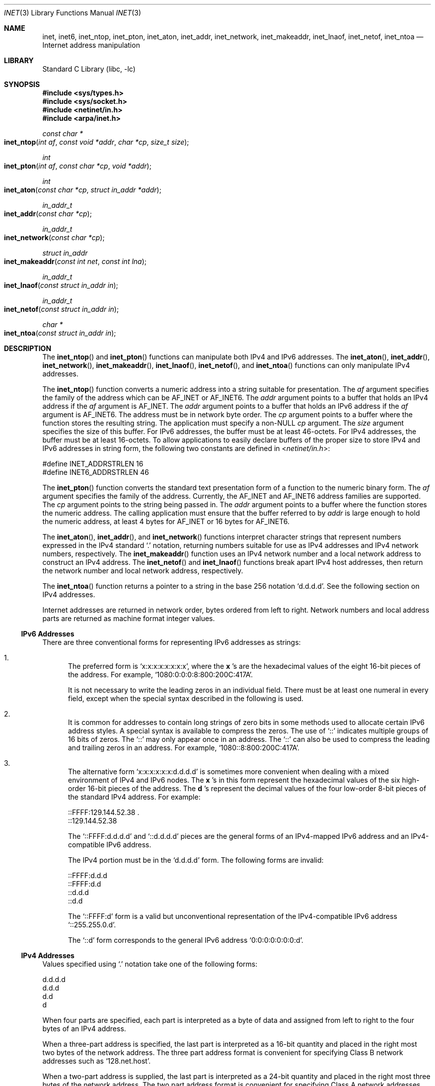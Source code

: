 .\"
.\" The contents of this file are subject to the terms of the
.\" Common Development and Distribution License (the "License").
.\" You may not use this file except in compliance with the License.
.\"
.\" You can obtain a copy of the license at usr/src/OPENSOLARIS.LICENSE
.\" or http://www.opensolaris.org/os/licensing.
.\" See the License for the specific language governing permissions
.\" and limitations under the License.
.\"
.\" When distributing Covered Code, include this CDDL HEADER in each
.\" file and include the License file at usr/src/OPENSOLARIS.LICENSE.
.\" If applicable, add the following below this CDDL HEADER, with the
.\" fields enclosed by brackets "[]" replaced with your own identifying
.\" information: Portions Copyright [yyyy] [name of copyright owner]
.\"
.\"
.\" Copyright 1989 AT&T
.\" Copyright (c) 2007, Sun Microsystems, Inc. All Rights Reserved
.\" Copyright 2018 Nexenta Systems, Inc.
.\"
.Dd July 22, 2018
.Dt INET 3
.Os
.Sh NAME
.Nm inet ,
.Nm inet6 ,
.Nm inet_ntop ,
.Nm inet_pton ,
.Nm inet_aton ,
.Nm inet_addr ,
.Nm inet_network ,
.Nm inet_makeaddr ,
.Nm inet_lnaof ,
.Nm inet_netof ,
.Nm inet_ntoa
.Nd Internet address manipulation
.Sh LIBRARY
.Lb libc
.Sh SYNOPSIS
.In sys/types.h
.In sys/socket.h
.In netinet/in.h
.In arpa/inet.h
.Ft const char *
.Fo inet_ntop
.Fa "int af"
.Fa "const void *addr"
.Fa "char *cp"
.Fa "size_t size"
.Fc
.Ft int
.Fo inet_pton
.Fa "int af"
.Fa "const char *cp"
.Fa "void *addr"
.Fc
.Ft int
.Fo inet_aton
.Fa "const char *cp"
.Fa "struct in_addr *addr"
.Fc
.Ft in_addr_t
.Fo inet_addr
.Fa "const char *cp"
.Fc
.Ft in_addr_t
.Fo inet_network
.Fa "const char *cp"
.Fc
.Ft struct in_addr
.Fo inet_makeaddr
.Fa "const int net"
.Fa "const int lna"
.Fc
.Ft in_addr_t
.Fo inet_lnaof
.Fa "const struct in_addr in"
.Fc
.Ft in_addr_t
.Fo inet_netof
.Fa "const struct in_addr in"
.Fc
.Ft char *
.Fo inet_ntoa
.Fa "const struct in_addr in"
.Fc
.Sh DESCRIPTION
The
.Fn inet_ntop
and
.Fn inet_pton
functions can manipulate both IPv4 and IPv6 addresses.
The
.Fn inet_aton ,
.Fn inet_addr ,
.Fn inet_network ,
.Fn inet_makeaddr ,
.Fn inet_lnaof ,
.Fn inet_netof ,
and
.Fn inet_ntoa
functions can only manipulate IPv4 addresses.
.Pp
The
.Fn inet_ntop
function converts a numeric address into a string suitable for presentation.
The
.Fa af
argument specifies the family of the address which can be
.Dv AF_INET
or
.Dv AF_INET6 .
The
.Fa addr
argument points to a buffer that holds an IPv4 address if the
.Fa af
argument is
.Dv AF_INET .
The
.Fa addr
argument points to a buffer that holds an IPv6 address if the
.Fa af
argument is
.Dv AF_INET6 .
The address must be in network byte order.
The
.Fa cp
argument points to a buffer where the function stores the resulting string.
The application must specify a non-NULL
.Fa cp
argument.
The
.Fa size
argument specifies the size of this buffer.
For IPv6 addresses, the buffer must be at least 46-octets.
For IPv4 addresses, the buffer must be at least 16-octets.
To allow applications to easily declare buffers of the proper size to store IPv4
and IPv6 addresses in string form, the following two constants are defined in
.In netinet/in.h :
.Bd -literal
#define INET_ADDRSTRLEN    16
#define INET6_ADDRSTRLEN   46
.Ed
.Pp
The
.Fn inet_pton
function converts the standard text presentation form of a function to the
numeric binary form.
The
.Fa af
argument specifies the family of the address.
Currently, the
.Dv AF_INET
and
.Dv AF_INET6
address families are supported.
The
.Fa cp
argument points to the string being passed in.
The
.Fa addr
argument points to a buffer where the function stores the numeric address.
The calling application must ensure that the buffer referred to by
.Fa addr
is large enough to hold the numeric address, at least 4 bytes for
.Dv AF_INET
or 16 bytes for
.Dv AF_INET6 .
.Pp
The
.Fn inet_aton ,
.Fn inet_addr ,
and
.Fn inet_network
functions interpret character strings that represent numbers expressed in the
IPv4 standard
.Ql \&.
notation, returning numbers suitable for use as IPv4 addresses and IPv4 network
numbers, respectively.
The
.Fn inet_makeaddr
function uses an IPv4 network number and a local network address to construct
an IPv4 address.
The
.Fn inet_netof
and
.Fn inet_lnaof
functions break apart IPv4 host addresses, then return the network number and
local network address, respectively.
.Pp
The
.Fn inet_ntoa
function returns a pointer to a string in the base 256 notation
.Ql d.d.d.d .
See the following section on IPv4 addresses.
.Pp
Internet addresses are returned in network order, bytes ordered from left to
right.
Network numbers and local address parts are returned as machine format integer
values.
.Ss IPv6 Addresses
There are three conventional forms for representing IPv6 addresses as strings:
.Bl -enum
.It
The preferred form is
.Ql x:x:x:x:x:x:x:x ,
where the
.Li x No 's
are the
hexadecimal values of the eight 16-bit pieces of the address.
For example,
.Ql 1080:0:0:0:8:800:200C:417A .
.Pp
It is not necessary to write the leading zeros in an individual field.
There must be at least one numeral in every field, except when the special
syntax described in the following is used.
.It
It is common for addresses to contain long strings of zero bits in some
methods used to allocate certain IPv6 address styles.
A special syntax is available to compress the zeros.
The use of
.Ql ::
indicates multiple groups of 16 bits of zeros.
The
.Ql ::
may only appear once in an address.
The
.Ql ::
can also be used to compress the leading and trailing zeros in an address.
For example,
.Ql 1080::8:800:200C:417A .
.It
The alternative form
.Ql x:x:x:x:x:x:d.d.d.d
is sometimes more convenient when dealing with a mixed environment of IPv4 and
IPv6 nodes.
The
.Li x No 's
in this form represent the hexadecimal values of the six high-order 16-bit
pieces of the address.
The
.Li d No 's
represent the decimal values of the four low-order 8-bit pieces of the standard
IPv4 address.
For example:
.Bd -literal
::FFFF:129.144.52.38 .
::129.144.52.38
.Ed
.Pp
The
.Ql ::FFFF:d.d.d.d
and
.Ql ::d.d.d.d
pieces are the general forms of an IPv4-mapped IPv6 address and an
IPv4-compatible IPv6 address.
.Pp
The IPv4 portion must be in the
.Ql d.d.d.d
form.
The following forms are invalid:
.Bd -literal
::FFFF:d.d.d
::FFFF:d.d
::d.d.d
::d.d
.Ed
.Pp
The
.Ql ::FFFF:d
form is a valid but unconventional representation of the IPv4-compatible IPv6
address
.Ql ::255.255.0.d .
.Pp
The
.Ql ::d
form corresponds to the general IPv6 address
.Ql 0:0:0:0:0:0:0:d .
.El
.Ss IPv4 Addresses
Values specified using
.Ql \&.
notation take one of the following forms:
.Bd -literal
d.d.d.d
d.d.d
d.d
d
.Ed
.Pp
When four parts are specified, each part is interpreted as a byte of data and
assigned from left to right to the four bytes of an IPv4 address.
.Pp
When a three-part address is specified, the last part is interpreted as a
16-bit quantity and placed in the right most two bytes of the network address.
The three part address format is convenient for specifying Class B network
addresses such as
.Ql 128.net.host .
.Pp
When a two-part address is supplied, the last part is interpreted as a 24-bit
quantity and placed in the right most three bytes of the network address.
The two part address format is convenient for specifying Class A network
addresses such as
.Ql net.host .
.Pp
When only one part is given, the value is stored directly in the network
address without any byte rearrangement.
.Pp
With the exception of
.Fn inet_pton ,
numbers supplied as parts in
.Ql \&.
notation may be decimal, octal, or hexadecimal, as specified in C language.
For example, a leading
.Ql 0x
or
.Ql 0X
implies hexadecimal.
A leading
.Ql 0
implies octal.
Otherwise, the number is interpreted as decimal.
.Pp
For IPv4 addresses,
.Fn inet_pton
accepts only a string in standard IPv4 dot notation
.Ql d.d.d.d .
.Pp
Each number has one to three digits with a decimal value between 0 and 255.
.Pp
The
.Fn inet_addr
function has been obsoleted by
.Fn inet_aton .
.Sh RETURN VALUES
The
.Fn inet_aton
function returns nonzero if the address is valid,
.Li 0
if the address is invalid.
.Pp
The
.Fn inet_ntop
function returns a pointer to the buffer that contains a string if the
conversion succeeds.
Otherwise,
.Dv NULL
is returned.
Upon failure,
.Va errno
is set to
.Er EAFNOSUPPORT
if the
.Fa af
argument is invalid or
.Er ENOSPC
if the size of the result buffer is inadequate.
.Pp
The
.Fn inet_pton
function returns
.Li 1
if the conversion succeeds,
.Li 0
if the input is not a valid IPv4 dotted-decimal string or a valid IPv6
address string.
The function returns
.Li -1
with
.Va errno
set to
.Er EAFNOSUPPORT
if the
.Fa af
argument is unknown.
.Pp
The value
.Dv INADDR_NONE ,
which is equivalent to
.Li (in_addr_t)(-1) ,
is returned by
.Fn inet_addr
and
.Fn inet_network
for malformed requests.
.Pp
The functions
.Fn inet_netof
and
.Fn inet_lnaof
break apart IPv4 host addresses, returning the network number and local network
address part, respectively.
.Pp
The function
.Fn inet_ntoa
returns a pointer to a string in the base 256 notation
.Ql d.d.d.d ,
described in the section on IPv4 addresses.
.Sh MT-LEVEL
.Sy Safe
.Sh INTERFACE STABILITY
The
.Fn inet_ntop ,
.Fn inet_pton ,
.Fn inet_aton ,
.Fn inet_addr ,
and
.Fn inet_network
functions are
.Sy Committed .
The
.Fn inet_lnaof ,
.Fn inet_makeaddr ,
.Fn inet_netof ,
and
.Fn inet_network
functions are
.Sy Obsolete Committed .
.Sh SEE ALSO
.Xr inet.h 3HEAD ,
.Xr gethostbyname 3C ,
.Xr getipnodebyname 3C ,
.Xr getnetbyname 3C ,
.Xr hosts 4 ,
.Xr networks 4 ,
.Xr attributes 5
.Sh NOTES
The return value from
.Fn inet_ntoa
points to a buffer which is overwritten on each call.
This buffer is implemented as thread-specific data in multithreaded
applications.
.Pp
IPv4-mapped addresses are not recommended.
.Sh BUGS
The problem of host byte ordering versus network byte ordering is confusing.
.Pp
A simple way to specify Class C network addresses in a manner similar to that
for Class B and Class A is needed.
